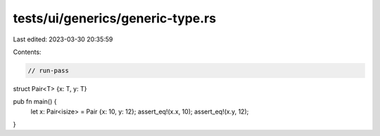 tests/ui/generics/generic-type.rs
=================================

Last edited: 2023-03-30 20:35:59

Contents:

.. code-block:: rs

    // run-pass



struct Pair<T> {x: T, y: T}

pub fn main() {
    let x: Pair<isize> = Pair {x: 10, y: 12};
    assert_eq!(x.x, 10);
    assert_eq!(x.y, 12);
}


